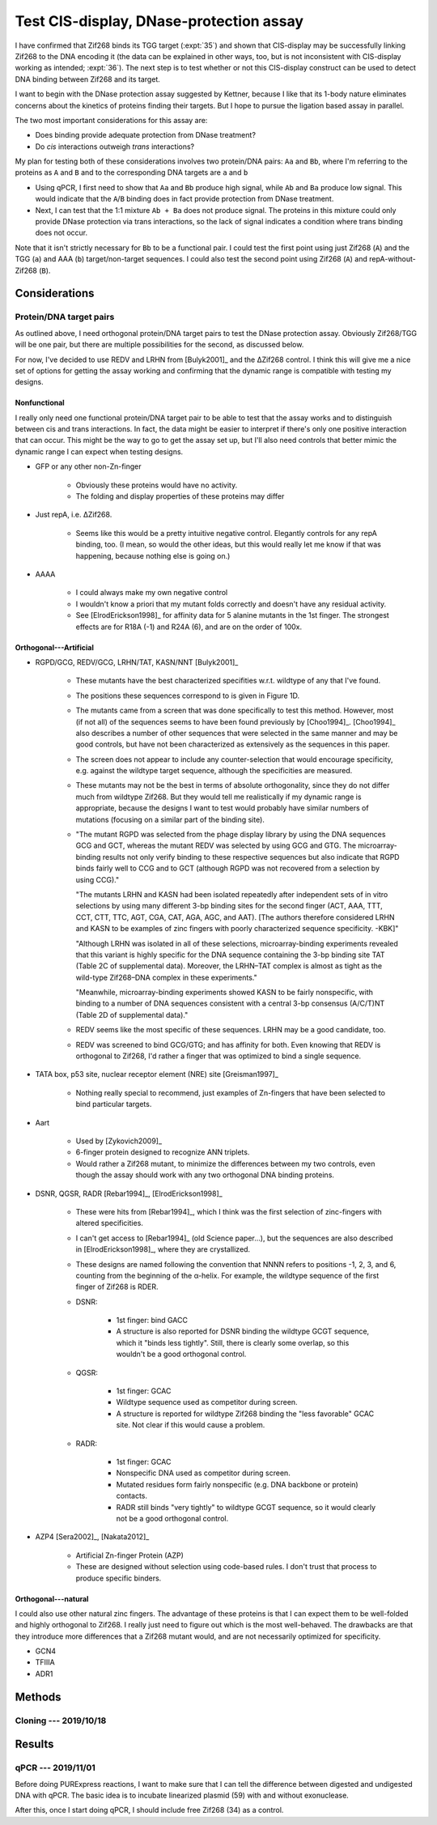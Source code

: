 ****************************************
Test CIS-display, DNase-protection assay
****************************************

I have confirmed that Zif268 binds its TGG target (:expt:`35`) and shown that 
CIS-display may be successfully linking Zif268 to the DNA encoding it (the data 
can be explained in other ways, too, but is not inconsistent with CIS-display 
working as intended; :expt:`36`).  The next step is to test whether or not this 
CIS-display construct can be used to detect DNA binding between Zif268 and its 
target.

I want to begin with the DNase protection assay suggested by Kettner, because I 
like that its 1-body nature eliminates concerns about the kinetics of proteins 
finding their targets.  But I hope to pursue the ligation based assay in 
parallel.

The two most important considerations for this assay are:

- Does binding provide adequate protection from DNase treatment?
- Do *cis* interactions outweigh *trans* interactions?

My plan for testing both of these considerations involves two protein/DNA 
pairs: ``Aa`` and ``Bb``, where I'm referring to the proteins as ``A`` and 
``B`` and to the corresponding DNA targets are ``a`` and ``b``

- Using qPCR, I first need to show that ``Aa`` and ``Bb`` produce high signal, 
  while ``Ab`` and ``Ba`` produce low signal.  This would indicate that the 
  ``A``/``B`` binding does in fact provide protection from DNase treatment.
 
- Next, I can test that the 1:1 mixture ``Ab + Ba`` does not produce signal.  
  The proteins in this mixture could only provide DNase protection via trans 
  interactions, so the lack of signal indicates a condition where trans binding 
  does not occur.

Note that it isn't strictly necessary for ``Bb`` to be a functional pair.  I 
could test the first point using just Zif268 (``A``) and the TGG (``a``) and 
AAA (``b``) target/non-target sequences.  I could also test the second point 
using Zif268 (``A``) and repA-without-Zif268 (``B``).

Considerations
==============

Protein/DNA target pairs
------------------------
As outlined above, I need orthogonal protein/DNA target pairs to test the DNase 
protection assay.  Obviously Zif268/TGG will be one pair, but there are 
multiple possibilities for the second, as discussed below.

For now, I've decided to use REDV and LRHN from [Bulyk2001]_ and the ΔZif268 
control.  I think this will give me a nice set of options for getting the assay 
working and confirming that the dynamic range is compatible with testing my 
designs.

Nonfunctional
~~~~~~~~~~~~~
I really only need one functional protein/DNA target pair to be able to test 
that the assay works and to distinguish between cis and trans interactions.  In 
fact, the data might be easier to interpret if there's only one positive 
interaction that can occur.  This might be the way to go to get the assay set 
up, but I'll also need controls that better mimic the dynamic range I can 
expect when testing designs.

- GFP or any other non-Zn-finger

   - Obviously these proteins would have no activity.

   - The folding and display properties of these proteins may differ

- Just repA, i.e. ΔZif268.

   - Seems like this would be a pretty intuitive negative control.  Elegantly 
     controls for any repA binding, too.  (I mean, so would the other ideas, 
     but this would really let me know if that was happening, because nothing 
     else is going on.)

- AAAA

   - I could always make my own negative control

   - I wouldn't know a priori that my mutant folds correctly and doesn't have 
     any residual activity.

   - See [ElrodErickson1998]_ for affinity data for 5 alanine mutants in the 
     1st finger.  The strongest effects are for R18A (-1) and R24A (6), and are 
     on the order of 100x.

Orthogonal---Artificial
~~~~~~~~~~~~~~~~~~~~~~~
- RGPD/GCG, REDV/GCG, LRHN/TAT, KASN/NNT [Bulyk2001]_

   - These mutants have the best characterized specifities w.r.t. wildtype of 
     any that I've found.

   - The positions these sequences correspond to is given in Figure 1D.

   - The mutants came from a screen that was done specifically to test this 
     method.  However, most (if not all) of the sequences seems to have been 
     found previously by [Choo1994]_.  [Choo1994]_ also describes a number of 
     other sequences that were selected in the same manner and may be good 
     controls, but have not been characterized as extensively as the sequences 
     in this paper.

   - The screen does not appear to include any counter-selection that would 
     encourage specificity, e.g. against the wildtype target sequence, although 
     the specificities are measured.

   - These mutants may not be the best in terms of absolute orthogonality, 
     since they do not differ much from wildtype Zif268.  But they would tell 
     me realistically if my dynamic range is appropriate, because the designs I 
     want to test would probably have similar numbers of mutations (focusing on 
     a similar part of the binding site).

   - "The mutant RGPD was selected from the phage display library by using the 
     DNA sequences GCG and GCT, whereas the mutant REDV was selected by using 
     GCG and GTG. The microarray-binding results not only verify binding to 
     these respective sequences but also indicate that RGPD binds fairly well 
     to CCG and to GCT (although RGPD was not recovered from a selection by 
     using CCG)."

     "The mutants LRHN and KASN had been isolated repeatedly after independent 
     sets of in vitro selections by using many different 3-bp binding sites for 
     the second finger (ACT, AAA, TTT, CCT, CTT, TTC, AGT, CGA, CAT, AGA, AGC, 
     and AAT).  [The authors therefore considered LRHN and KASN to be examples 
     of zinc fingers with poorly characterized sequence specificity. -KBK]"
     
     "Although LRHN was isolated in all of these selections, microarray-binding 
     experiments revealed that this variant is highly specific for the DNA 
     sequence containing the 3-bp binding site TAT (Table 2C of supplemental 
     data). Moreover, the LRHN–TAT complex is almost as tight as the wild-type 
     Zif268–DNA complex in these experiments."
     
     "Meanwhile, microarray-binding experiments showed KASN to be fairly 
     nonspecific, with binding to a number of DNA sequences consistent with a 
     central 3-bp consensus (A/C/T)NT (Table 2D of supplemental data)."

   - REDV seems like the most specific of these sequences.  LRHN may be a good 
     candidate, too.

   - REDV was screened to bind GCG/GTG; and has affinity for both.  Even 
     knowing that REDV is orthogonal to Zif268, I'd rather a finger that was 
     optimized to bind a single sequence.

- TATA box, p53 site, nuclear receptor element (NRE) site [Greisman1997]_

   - Nothing really special to recommend, just examples of Zn-fingers that have 
     been selected to bind particular targets.

- Aart
   
   - Used by [Zykovich2009]_

   - 6-finger protein designed to recognize ANN triplets.

   - Would rather a Zif268 mutant, to minimize the differences between my two 
     controls, even though the assay should work with any two orthogonal DNA 
     binding proteins.

- DSNR, QGSR, RADR [Rebar1994]_, [ElrodErickson1998]_

   - These were hits from [Rebar1994]_, which I think was the first selection 
     of zinc-fingers with altered specificities.

   - I can't get access to [Rebar1994]_ (old Science paper...), but the 
     sequences are also described in [ElrodErickson1998]_, where they are 
     crystallized.

   - These designs are named following the convention that NNNN refers to 
     positions -1, 2, 3, and 6, counting from the beginning of the α-helix.  
     For example, the wildtype sequence of the first finger of Zif268 is RDER.  

   - DSNR:

      - 1st finger: bind GACC
      - A structure is also reported for DSNR binding the wildtype GCGT 
        sequence, which it "binds less tightly".  Still, there is clearly some 
        overlap, so this wouldn't be a good orthogonal control.

   - QGSR:

      - 1st finger: GCAC
      - Wildtype sequence used as competitor during screen.
      - A structure is reported for wildtype Zif268 binding the "less 
        favorable" GCAC site.  Not clear if this would cause a problem.

   - RADR:

      - 1st finger: GCAC
      - Nonspecific DNA used as competitor during screen.
      - Mutated residues form fairly nonspecific (e.g. DNA backbone or protein) 
        contacts.
      - RADR still binds "very tightly" to wildtype GCGT sequence, so it would 
        clearly not be a good orthogonal control.

- AZP4 [Sera2002]_, [Nakata2012]_

   - Artificial Zn-finger Protein (AZP)

   - These are designed without selection using code-based rules.  I don't 
     trust that process to produce specific binders.

Orthogonal---natural
~~~~~~~~~~~~~~~~~~~~
I could also use other natural zinc fingers.  The advantage of these proteins 
is that I can expect them to be well-folded and highly orthogonal to Zif268.  I 
really just need to figure out which is the most well-behaved.  The drawbacks 
are that they introduce more differences that a Zif268 mutant would, and are 
not necessarily optimized for specificity.

- GCN4

- TFIIIA

- ADR1



Methods
=======

Cloning --- 2019/10/18
----------------------
.. protocol:: 20191018_pcr.txt 20191018_golden_gate_n.txt 20191018_golden_gate_c.txt 20191018_golden_gate_c_null.txt

   Summary of all cloning reactions: :download:`sequences/reactions.xlsx`

   ***

   .. figure:: 20191018_golden_gate_pcr.svg

   All of the PCR reactions worked pretty well.  The only one with some 
   problems was L, which was used only to make 79.  We'll see if I have any 
   trouble with that reaction in particular.

   ***
   ***
   ***

   For all the the N-terminal inserts, I got a mix of big and small colonies.  
   I'm assuming that the big colonies are more likely to be correct, but I 
   don't know what the small colonies represent.

.. protocol:: 20191021_pcr.txt

   In retrospect, I don't think these were very good primers for checking the 
   N-terminal inserts.  Those inserts only add 0.4 kb to the amplicon.  It 
   probably would've been smarter to use a reverse primer in repA or something.

   ***

   .. figure:: 20191021_colony_pcr.svg

   Note that I accidentally switched 63 and 69.  The bands for 77-81 didn't 
   seem to run straight, so they're hard for me to interpret.  

Results
=======

qPCR --- 2019/11/01
-------------------
Before doing PURExpress reactions, I want to make sure that I can tell the 
difference between digested and undigested DNA with qPCR.  The basic idea is to 
incubate linearized plasmid (59) with and without exonuclease.  



After this, once I start doing qPCR, I should include free Zif268 (34) as a 
control.

